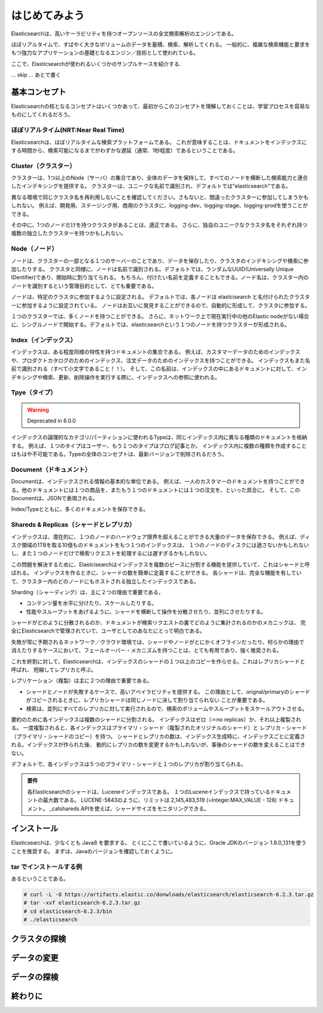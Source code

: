 =========================
はじめてみよう
=========================
Elasticsearchは、高いケーラビリティを持つオープンソースの全文検索解析のエンジンである。

ほぼリアルタイムで、すばやく大きなボリュームのデータを蓄積、検索、解析してくれる。
一般的に、複雑な検索機能と要求をもつ強力なアプリケーションの基礎となるエンジン／技術として使われている。

ここで、Elasticsearchが使われるいくつかのサンプルケースを紹介する.

... skip ... あとで書く


---------------------------------------
基本コンセプト
---------------------------------------
Elasticsearchの核となるコンセプトはいくつかあって、最初からこのコンセプトを理解しておくことは、学習プロセスを容易なものにしてくれるだろう。

ほぼリアルタイム(NRT:Near Real Time)
==============================================
Elasticsearchは、ほぼリアルタイムな検索プラットフォームである。
これが意味することは、ドキュメントをインデックスにする時間から、検索可能になるまでがわずかな遅延（通常、1秒程度）であるということである。

Cluster（クラスター）
==============================================
クラスターは、1つ以上のNode（サーバ）の集合であり、全体のデータを保持して、すべてのノードを横断した検索能力と連合したインデキシングを提供する。
クラスターは、ユニークな名前で識別され、デフォルトでは"elasticsearch"である。

異なる環境で同じクラスタ名を再利用しないことを確認してください。さもないと、間違ったクラスターに参加してしまうかもしれない。
例えば、開発用、ステージング用、商用のクラスタに、logging-dev、logging-stage、logging-prodを使うことができる。

その中に、1つのノードだけを持つクラスタがあることは、適正である。
さらに、独自のユニークなクラスタ名をそれぞれ持つ複数の独立したクラスターを持つかもしれない。

Node（ノード）
==============================================
ノードは、クラスターの一部となる１つのサーバーのことであり、データを保存したり、クラスタのインデキシングや検索に参加したりする。
クラスタと同様に、ノードは名前で識別される。デフォルトでは、ランダムなUUID(Universally Unique IDentifier)であり、開始時に割り当てられる。
もちろん、付けたい名前を定義することもできる。ノード名は、クラスター内のノードを識別するという管理目的として、とても重要である。

ノードは、特定のクラスタに参加するように設定される。
デフォルトでは、各ノードは elastcisearch と名付けられたクラスターに参加するように設定されている。
ノードはお互いに発見することができるので、自動的に形成して、クラスタに参加する。

１つのクラスターでは、多くノードを持つことができる。
さらに、ネットワーク上で現在実行中の他のElastic nodeがない場合に、シングルノードで開始する。デフォルトでは、elasticsearchという１つのノードを持つクラスターが形成される。

Index（インデックス）
==============================================
インデックスは、ある程度同様の特性を持つドキュメントの集合である。
例えば、カスタマーデータのためのインデックスや、プロダクトカタログのためのインデックス、注文データのためのインデックスを持つことができる。
インデックスもまた名前で識別される（すべて小文字であること！！）。
そして、この名前は、インデックスの中にあるドキュメントに対して、インデキシングや検索、更新、削除操作を実行する際に、インデックスへの参照に使われる。

Tpye（タイプ）
==============================================

.. warning::

   Deprecated in 6.0.0

インデックスの論理的なカテゴリ/パーティションに使われるTypeは、同じインデックス内に異なる種類のドキュメントを格納する。
例えば、１つのタイプはユーザー、もう１つのタイプはブログ記事とか。
インデックス内に複数の種類を作成することはもはや不可能である。Typeの全体のコンセプトは、最新バージョンで削除されるだろう。

Document（ドキュメント）
==============================================
Documentは、インデックスされる情報の基本的な単位である。
例えば、一人のカスタマーのドキュメントを持つことができる。他のドキュメントには１つの商品を、またもう１つのドキュメントには１つの注文を、といった具合に。
そして、このDocumentは、JSONで表現される。

Index/Typeとともに、多くのドキュメントを保存できる。


Shareds & Replicas（シャードとレプリカ）
==============================================
インデックスは、潜在的に、１つのノードのハードウェア限界を超えることができる大量のデータを保存できる。
例えば、ディスク領域の1TBを取る10億ものドキュメントをもつ１つのインデックスは、
１つのノードのディスクには適さないかもしれないし、また１つのノードだけで検索リクエストを処理するには遅すぎるかもしれない。

この問題を解決するために、Elastcisearchはインデックスを複数のピースに分割する機能を提供していて、これはシゃードと呼ばれる。
インデックスを作るときに、シャードの数を簡単に定義することができる。
各シャードは、完全な機能を有していて、クラスター内のどのノードにもホストされる独立したインデックスである。

Sharding（シャーディング）は、主に２つの理由で重要である。

* コンテンツ量を水平に分けたり、スケールしたりする。
* 性能やスループットをあげるように、シャードを横断して操作を分散させたり、並列にさせたりする。

シャードがどのように分散されるのか、ドキュメントが検索リクエストの裏でどのように集計されるのかのメカニックは、
完全にElasticsearchで管理されていて、ユーザとしてのあなたにとって明白である。

失敗が常に予期されるネットワーク／クラウド環境では、シャードやノードがとにかくオフラインだったり、何らかの理由で
消えたりするケースにおいて、フェールオーバー・メカニズムを持つことは、とても有用であり、強く推奨される。

これを終割に対して、Elasticsearchは、インデックスのシャードの１つ以上のコピーを作らせる。これはレプリカシャードと呼ばれ、
短縮してレプリカと呼ぶ。

レプリケーション（複製）は主に２つの理由で重要である。

* シャードとノードが失敗するケースで、高いアベイラビリティを提供する。
  この理由として、orignal/primaryのシャードがコピーされるときに、レプリカシャードは同じノードに決して割り当てられない
  ことが重要である。
* 検索は、並列にすべてのレプリカに対して実行されるので、検索のボリュームやスループットをスケールアウトさせる。

要約のために各インデックスは複数のシャードに分割される。
インデックスはゼロ（＝no replicas）か、それ以上複製される。
一度複製されると、各インデックスはプライマリ・シャード（複製されたオリジナルのシャード）と
レプリカ・シャード（プライマリ・シャードのコピー）を持つ。
シャードとレプリカの数は、インデックス生成時に、インデックスごとに定義される。インデックスが作られた後、
動的にレプリカの数を変更するかもしれないが、事後のシャードの数を変えることはできない。

デフォルトで、各インデックスは５つのプライマリ・シャードと１つのレプリカが割り当てられる。

.. admonition:: 要件
   :class: note

   各Elasticsearchのシャードは、Luceneインデックスである。
   １つのLuceneインデックスで持っているドキュメントの最大数である。
   LUCENE-5843のように、リミットは 2,145,483,519 (=Integer.MAX_VALUE - 128) ドキュメント。
   _catshareds APIを使えば、シャードサイズをモニタリングできる。



---------------------------------------
インストール
---------------------------------------
Elasticsearchは、少なくとも Java8 を要求する。
とくにここで書いているように、Oracle JDKのバージョン 1.8.0_131を使うことを推奨する。
まずは、Javaのバージョンを確認しておくように。




tar でインストールする例
==============================================
あるということである。

.. code-block:: console

   # curl -L -O https://artifacts.elastic.co/donwloads/elasticsearch/elasticsearch-6.2.3.tar.gz
   # tar -xvf elasticsearch-6.2.3.tar.gz
   # cd elasticsearch-6.2.3/bin
   # ./elasticsearch



---------------------------------------
クラスタの探検
---------------------------------------


---------------------------------------
データの変更
---------------------------------------


---------------------------------------
データの探検
---------------------------------------



---------------------------------------
終わりに
---------------------------------------
